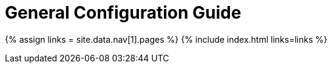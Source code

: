 = General Configuration Guide
:description: If you are new to self-hosting TinyMCE, this is the place to start.
:type: folder

{% assign links = site.data.nav[1].pages %}
{% include index.html links=links %}
